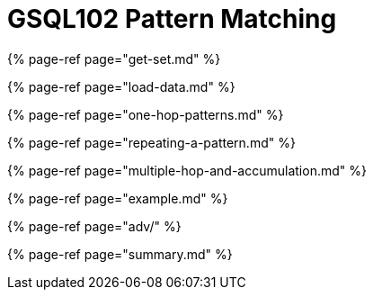 = GSQL102 Pattern Matching
:description: A guide to GSQL's multi-hop SELECT statements which make it convenient to express pattern-matching queries.

{% page-ref page="get-set.md" %}

{% page-ref page="load-data.md" %}

{% page-ref page="one-hop-patterns.md" %}

{% page-ref page="repeating-a-pattern.md" %}

{% page-ref page="multiple-hop-and-accumulation.md" %}

{% page-ref page="example.md" %}

{% page-ref page="adv/" %}

{% page-ref page="summary.md" %}

